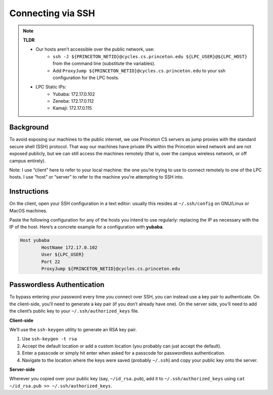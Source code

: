 Connecting via SSH 
==================


.. note::

   **TLDR**

   - Our hosts aren’t accessible over the public network, use:
       - ``ssh -J ${PRINCETON_NETID}@cycles.cs.princeton.edu ${LPC_USER}@${LPC_HOST}``  from the command line (substitute the variables).
       - Add ``ProxyJump ${PRINCETON_NETID}@cycles.cs.princeton.edu`` to your ssh configuration for the LPC hosts.
   - LPC Static IPs:
       - Yubaba: 172.17.0.102
       - Zeneba: 172.17.0.112
       - Kamaji: 172.17.0.115

Background
----------

To avoid exposing our machines to the public internet, we use Princeton CS servers as jump proxies with the standard secure shell (SSH) protocol. That way our machines have private IPs within the Princeton wired network and are not exposed publicly, but we can still access the machines remotely (that is, over the campus wireless network, or off campus entirely). 

Note: I use “client” here to refer to your local machine: the one you’re trying to use to connect remotely to one of the LPC hosts. I use “host” or “server” to refer to the machine you’re attempting to SSH into. 

Instructions
------------

On the client, open your SSH configuration in a text editor: usually this resides at ``~/.ssh/config`` on GNU/Linux or MacOS machines. 

Paste the following configuration for any of the hosts you intend to use regularly: replacing the IP as necessary with the IP of the host. Here’s a concrete example for a configuration with **yubaba**. 


.. code-block:: console

      Host yubaba
              HostName 172.17.0.102
              User ${LPC_USER}
              Port 22
              ProxyJump ${PRINCETON_NETID}@cycles.cs.princeton.edu 

Passwordless Authentication
---------------------------

To bypass entering your password every time you connect over SSH, you can instead use a key pair to authenticate. On the client-side, you’ll need to generate a key pair (if you don’t already have one). On the server side, you’ll need to add the client’s public key to your ``~/.ssh/authorized_keys`` file. 

**Client-side** 

We’ll use the ``ssh-keygen`` utility to generate an RSA key pair. 

1. Use ``ssh-keygen -t rsa``
2. Accept the default location or add a custom location (you probably can just accept the default). 
3. Enter a passcode or simply hit enter when asked for a passcode for passwordless authentication. 
4. Navigate to the location where the keys were saved (probably ``~/.ssh``) and copy your public key onto the server. 

**Server-side** 

Wherever you copied over your public key (say, ``~/id_rsa.pub``), add it to ``~/.ssh/authorized_keys`` using ``cat ~/id_rsa.pub >> ~/.ssh/authorized_keys``.
